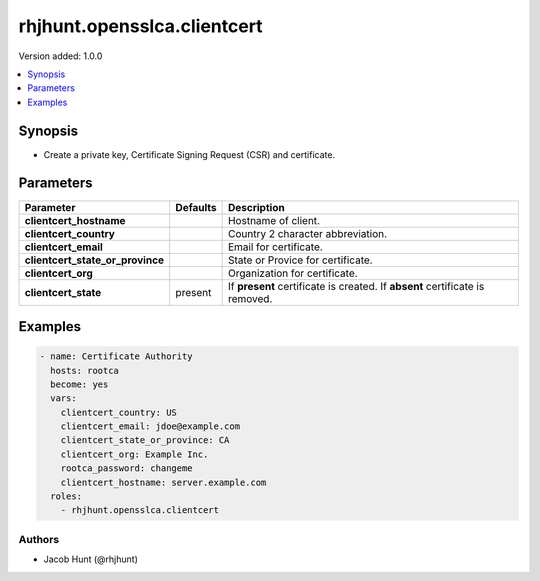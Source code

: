 ============================
rhjhunt.opensslca.clientcert
============================

Version added: 1.0.0

.. contents::
    :local:
    :depth: 1

Synopsis
--------

- Create a private key, Certificate Signing Request (CSR) and certificate.

Parameters
----------

+----------------------------------+---------------+-----------------------------------------+
| Parameter                        |  Defaults     | Description                             |
+==================================+===============+=========================================+
| **clientcert_hostname**          |               | Hostname of client.                     |
+----------------------------------+---------------+-----------------------------------------+
| **clientcert_country**           |               | Country 2 character abbreviation.       |
+----------------------------------+---------------+-----------------------------------------+
| **clientcert_email**             |               | Email for certificate.                  |
+----------------------------------+---------------+-----------------------------------------+
| **clientcert_state_or_province** |               | State or Provice for certificate.       |
+----------------------------------+---------------+-----------------------------------------+
| **clientcert_org**               |               | Organization for certificate.           |
+----------------------------------+---------------+-----------------------------------------+
| **clientcert_state**             | present       | If **present** certificate is created.  |
|                                  |               | If **absent** certificate is removed.   |
+----------------------------------+---------------+-----------------------------------------+

Examples
--------

.. code-block:: yaml

    - name: Certificate Authority
      hosts: rootca
      become: yes
      vars:
        clientcert_country: US
        clientcert_email: jdoe@example.com
        clientcert_state_or_province: CA
        clientcert_org: Example Inc.
        rootca_password: changeme
        clientcert_hostname: server.example.com
      roles:
        - rhjhunt.opensslca.clientcert

Authors
~~~~~~~

- Jacob Hunt (@rhjhunt)